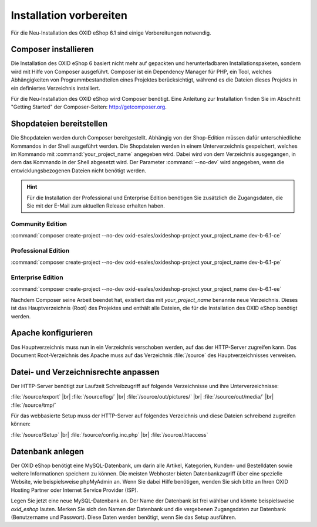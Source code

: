 ﻿Installation vorbereiten
========================

Für die Neu-Installation des OXID eShop 6.1 sind einige Vorbereitungen notwendig.

.. |schritt| image:: ../../media/icons/schritt.jpg
              :class: no-shadow

|schritt| Composer installieren
-------------------------------

Die Installation des OXID eShop 6 basiert nicht mehr auf gepackten und herunterladbaren Installationspaketen, sondern wird mit Hilfe von Composer ausgeführt. Composer ist ein Dependency Manager für PHP, ein Tool, welches Abhängigkeiten von Programmbestandteilen eines Projektes berücksichtigt, während es die Dateien dieses Projekts in ein definiertes Verzeichnis installiert.

Für die Neu-Installation des OXID eShop wird Composer benötigt. Eine Anleitung zur Installation finden Sie im Abschnitt "Getting Started" der Composer-Seiten: http://getcomposer.org.

|schritt| Shopdateien bereitstellen
-----------------------------------

Die Shopdateien werden durch Composer bereitgestellt. Abhängig von der Shop-Edition müssen dafür unterschiedliche Kommandos in der Shell ausgeführt werden. Die Shopdateien werden in einem Unterverzeichnis gespeichert, welches im Kommando mit :command:`your_project_name` angegeben wird. Dabei wird von dem Verzeichnis ausgegangen, in dem das Kommando in der Shell abgesetzt wird. Der Parameter :command:`--no-dev` wird angegeben, wenn die entwicklungsbezogenen Dateien nicht benötigt werden.

.. hint:: Für die Installation der Professional und Enterprise Edition benötigen Sie zusätzlich die Zugangsdaten, die Sie mit der E-Mail zum aktuellen Release erhalten haben.

Community Edition
^^^^^^^^^^^^^^^^^

:command:`composer create-project --no-dev oxid-esales/oxideshop-project your_project_name dev-b-6.1-ce`

Professional Edition
^^^^^^^^^^^^^^^^^^^^

:command:`composer create-project --no-dev oxid-esales/oxideshop-project your_project_name dev-b-6.1-pe`

Enterprise Edition
^^^^^^^^^^^^^^^^^^

:command:`composer create-project --no-dev oxid-esales/oxideshop-project your_project_name dev-b-6.1-ee`

Nachdem Composer seine Arbeit beendet hat, existiert das mit *your_project_name* benannte neue Verzeichnis. Dieses ist das Hauptverzeichnis (Root) des Projektes und enthält alle Dateien, die für die Installation des OXID eShop benötigt werden.

|schritt| Apache konfigurieren
------------------------------

Das Hauptverzeichnis muss nun in ein Verzeichnis verschoben werden, auf das der HTTP-Server zugreifen kann. Das Document Root-Verzeichnis des Apache muss auf das Verzeichnis :file:`/source` des Hauptverzeichnisses verweisen.

|schritt| Datei- und Verzeichnisrechte anpassen
-----------------------------------------------

Der HTTP-Server benötigt zur Laufzeit Schreibzugriff auf folgende Verzeichnisse und ihre Unterverzeichnisse:

:file:`/source/export` |br|
:file:`/source/log/` |br|
:file:`/source/out/pictures/` |br|
:file:`/source/out/media/` |br|
:file:`/source/tmp/`

Für das webbasierte Setup muss der HTTP-Server auf folgendes Verzeichnis und diese Dateien schreibend zugreifen können:

:file:`/source/Setup` |br|
:file:`/source/config.inc.php` |br|
:file:`/source/.htaccess`

|schritt| Datenbank anlegen
---------------------------

Der OXID eShop benötigt eine MySQL-Datenbank, um darin alle Artikel, Kategorien, Kunden- und Bestelldaten sowie weitere Informationen speichern zu können. Die meisten Webhoster bieten Datenbankzugriff über eine spezielle Website, wie beispielsweise phpMyAdmin an. Wenn Sie dabei Hilfe benötigen, wenden Sie sich bitte an Ihren OXID Hosting Partner oder Internet Service Provider (ISP).

Legen Sie jetzt eine neue MySQL-Datenbank an. Der Name der Datenbank ist frei wählbar und könnte beispielsweise *oxid_eshop* lauten. Merken Sie sich den Namen der Datenbank und die vergebenen Zugangsdaten zur Datenbank (Benutzername und Passwort). Diese Daten werden benötigt, wenn Sie das Setup ausführen.

.. Intern: oxbaad, Status: